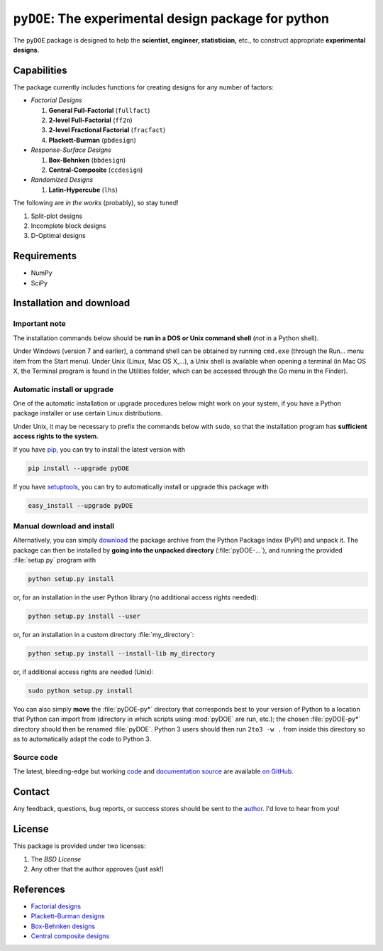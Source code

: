 .. meta::
   :description: Design of experiments for Python
   :keywords: DOE, design of experiments, experimental design,
        optimization, statistics

=====================================================
``pyDOE``: The experimental design package for python
=====================================================

The ``pyDOE`` package is designed to help the 
**scientist, engineer, statistician,** etc., to construct appropriate 
**experimental designs**.

Capabilities
============

The package currently includes functions for creating designs for any 
number of factors:

- *Factorial Designs*

  #. **General Full-Factorial** (``fullfact``)

  #. **2-level Full-Factorial** (``ff2n``)

  #. **2-level Fractional Factorial** (``fracfact``)

  #. **Plackett-Burman** (``pbdesign``)

- *Response-Surface Designs* 

  #. **Box-Behnken** (``bbdesign``)

  #. **Central-Composite** (``ccdesign``)

- *Randomized Designs*

  #. **Latin-Hypercube** (``lhs``)
  
The following are *in the works* (probably), so stay tuned!
   
#. Split-plot designs

#. Incomplete block designs

#. D-Optimal designs

Requirements
============

- NumPy
- SciPy

.. index:: installation

.. _installing this package:

Installation and download
=========================

Important note
--------------

The installation commands below should be **run in a DOS or Unix
command shell** (*not* in a Python shell).

Under Windows (version 7 and earlier), a command shell can be obtained
by running ``cmd.exe`` (through the Run… menu item from the Start
menu). Under Unix (Linux, Mac OS X,…), a Unix shell is available when
opening a terminal (in Mac OS X, the Terminal program is found in the
Utilities folder, which can be accessed through the Go menu in the
Finder).

Automatic install or upgrade
----------------------------

One of the automatic installation or upgrade procedures below might work 
on your system, if you have a Python package installer or use certain 
Linux distributions.

Under Unix, it may be necessary to prefix the commands below with 
``sudo``, so that the installation program has **sufficient access 
rights to the system**.

If you have `pip <http://pip.openplans.org/>`_, you can try to install
the latest version with

.. code-block:: sh

   pip install --upgrade pyDOE

If you have setuptools_, you can try to automatically install or
upgrade this package with

.. code-block:: sh

   easy_install --upgrade pyDOE

Manual download and install
---------------------------

Alternatively, you can simply download_ the package archive from the
Python Package Index (PyPI) and unpack it.  The package can then be
installed by **going into the unpacked directory**
(:file:`pyDOE-...`), and running the provided :file:`setup.py`
program with

.. code-block:: sh

   python setup.py install

or, for an installation in the user Python library (no additional access
rights needed):

.. code-block:: sh

   python setup.py install --user

or, for an installation in a custom directory :file:`my_directory`:

.. code-block:: sh

   python setup.py install --install-lib my_directory

or, if additional access rights are needed (Unix):

.. code-block:: sh

   sudo python setup.py install

You can also simply **move** the :file:`pyDOE-py*` directory
that corresponds best to your version of Python to a location that
Python can import from (directory in which scripts using
:mod:`pyDOE` are run, etc.); the chosen
:file:`pyDOE-py*` directory should then be renamed
:file:`pyDOE`. Python 3 users should then run ``2to3 -w .``
from inside this directory so as to automatically adapt the code to
Python 3.

Source code
-----------

The latest, bleeding-edge but working `code
<https://github.com/tisimst/pyDOE/tree/master/pyDOE>`_
and `documentation source
<https://github.com/tisimst/pyDOE/tree/master/doc/>`_ are
available `on GitHub <https://github.com/tisimst/pyDOE/>`_.

.. index:: support

Contact
=======

Any feedback, questions, bug reports, or success stores should
be sent to the `author`_. I'd love to hear from you!

License
=======

This package is provided under two licenses:

1. The *BSD License*
2. Any other that the author approves (just ask!)

References
==========

- `Factorial designs`_
- `Plackett-Burman designs`_
- `Box-Behnken designs`_
- `Central composite designs`_

.. _author: mailto:tisimst@gmail.com
.. _Factorial designs: http://en.wikipedia.org/wiki/Factorial_experiment
.. _Box-Behnken designs: http://en.wikipedia.org/wiki/Box-Behnken_design
.. _Central composite designs: http://en.wikipedia.org/wiki/Central_composite_design
.. _Plackett-Burman designs: http://en.wikipedia.org/wiki/Plackett-Burman_design
.. _setuptools: http://pypi.python.org/pypi/setuptools
.. _download: http://pypi.python.org/pypi/pyDOE/#downloads

